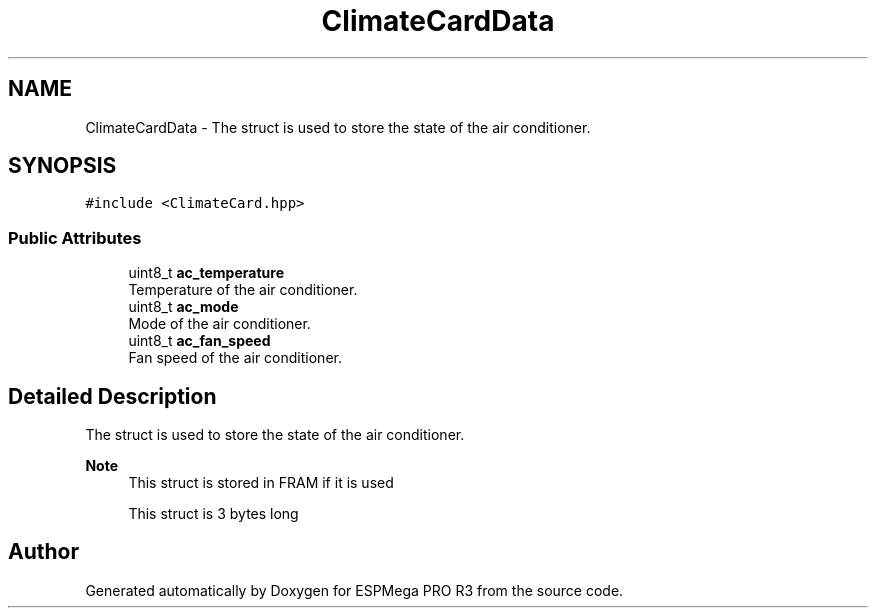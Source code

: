 .TH "ClimateCardData" 3 "Tue Jan 9 2024" "ESPMega PRO R3" \" -*- nroff -*-
.ad l
.nh
.SH NAME
ClimateCardData \- The struct is used to store the state of the air conditioner\&.  

.SH SYNOPSIS
.br
.PP
.PP
\fC#include <ClimateCard\&.hpp>\fP
.SS "Public Attributes"

.in +1c
.ti -1c
.RI "uint8_t \fBac_temperature\fP"
.br
.RI "Temperature of the air conditioner\&. "
.ti -1c
.RI "uint8_t \fBac_mode\fP"
.br
.RI "Mode of the air conditioner\&. "
.ti -1c
.RI "uint8_t \fBac_fan_speed\fP"
.br
.RI "Fan speed of the air conditioner\&. "
.in -1c
.SH "Detailed Description"
.PP 
The struct is used to store the state of the air conditioner\&. 


.PP
\fBNote\fP
.RS 4
This struct is stored in FRAM if it is used 
.PP
This struct is 3 bytes long 
.RE
.PP


.SH "Author"
.PP 
Generated automatically by Doxygen for ESPMega PRO R3 from the source code\&.
